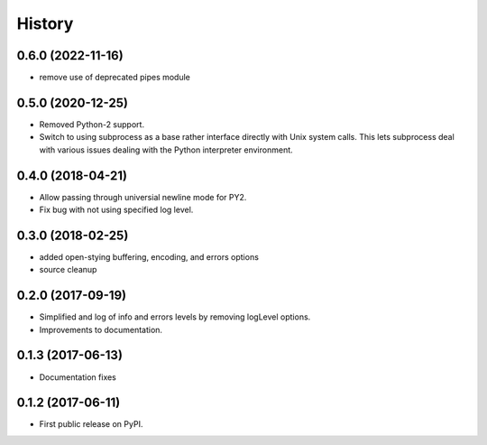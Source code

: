 .. :changelog:

History
=======

0.6.0 (2022-11-16)
-----------------
* remove use of deprecated pipes module


0.5.0 (2020-12-25)
-----------------
* Removed Python-2 support.
* Switch to using subprocess as a base rather interface directly
  with Unix system calls.  This lets subprocess deal with
  various issues dealing with the Python interpreter environment.  

0.4.0 (2018-04-21)
------------------
* Allow passing through universial newline mode for PY2.
* Fix bug with not using specified log level.


0.3.0 (2018-02-25)
-----------------------
* added open-stying buffering, encoding, and errors options
* source cleanup

0.2.0 (2017-09-19)
-----------------------
* Simplified and log of info and errors levels by removing logLevel options.
* Improvements to documentation.

0.1.3 (2017-06-13)
------------------
* Documentation fixes

0.1.2 (2017-06-11)
------------------
* First public release on PyPI.

